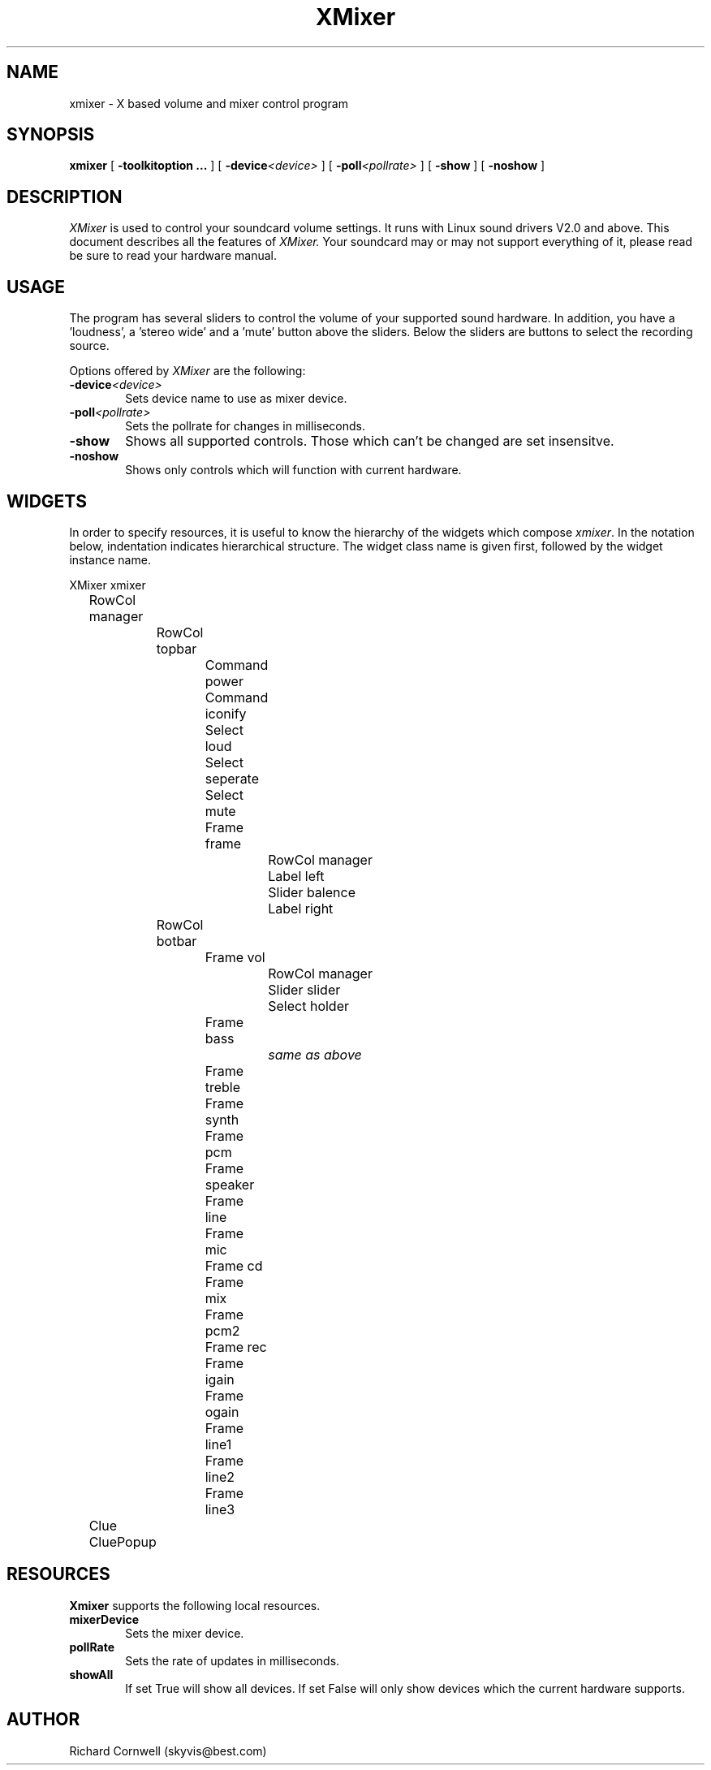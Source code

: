 .TH XMixer 1 "28 Nov 1997"
.UC 4
.SH NAME
xmixer \- X based volume and mixer control program
.SH SYNOPSIS
.B xmixer
[
.B -toolkitoption ... 
] [
.BI -device \<device\>
] [
.BI -poll \<pollrate\>
] [
.B -show
] [
.B -noshow
]
.SH DESCRIPTION
.I XMixer
is used to control your soundcard volume settings. It runs with Linux
sound drivers V2.0 and above.
This document describes all the features of
.I XMixer.
Your soundcard may or may not support everything of it, please read be
sure to read your hardware manual.

.SH USAGE
.PP
The program has several sliders to control the volume of your supported sound
hardware. In addition, you have a 'loudness', a 'stereo wide' and a 'mute'
button above the sliders. Below the sliders are buttons to select the
recording source.

Options offered by
.I XMixer
are the following:
.TP 0.6i
.BI -device \<device\>
Sets device name to use as mixer device.
.TP 0.6i
.BI -poll \<pollrate\>
Sets the pollrate for changes in milliseconds.
.TP 0.6i
.B -show
Shows all supported controls. Those which can't be changed are set insensitve.
.TP 0.6i
.B -noshow
Shows only controls which will function with current hardware.
.SH WIDGETS
.PP
In  order to specify resources, it is useful to know the hierarchy of the widgets
which compose \fIxmixer\fR.
In the  notation  below, indentation  indicates  hierarchical structure. The
widget class name is given first, followed by the widget instance name.
.PP
.sp
.nf
.TA .5i 1.0i 1.5i 2.0i 2.5i
.ta .5i 1.0i 1.5i 2.0i 2.5i
XMixer  xmixer
	RowCol  manager
		RowCol  topbar
			Command  power
			Command  iconify
			Select  loud
			Select  seperate
			Select  mute
			Frame  frame
				RowCol  manager
					Label  left
					Slider  balence
					Label  right
		RowCol  botbar
			Frame  vol
				RowCol  manager
					Slider  slider
					Select  holder
			Frame  bass
				\fIsame as above\fR
			Frame  treble
			Frame  synth
			Frame  pcm
			Frame  speaker
			Frame  line
			Frame  mic
			Frame  cd
			Frame  mix
			Frame  pcm2
			Frame  rec
			Frame  igain
			Frame  ogain
			Frame  line1
			Frame  line2
			Frame  line3
	Clue  CluePopup
.fi
.sp
.SH RESOURCES
.PP
.B Xmixer
supports the following local resources.
.TP 0.6i
.B mixerDevice
Sets the mixer device.
.TP 0.6i
.B pollRate
Sets the rate of updates in milliseconds.
.TP 0.6i
.B showAll
If set True will show all devices. If set False will only show devices which
the current hardware supports.

.SH AUTHOR
Richard Cornwell (skyvis@best.com)
